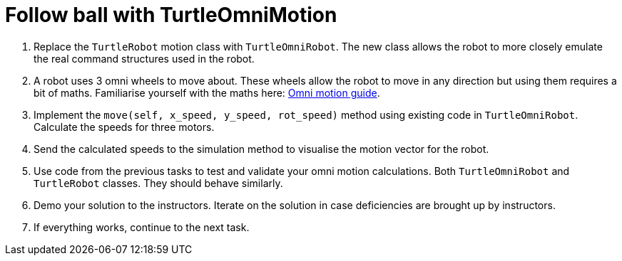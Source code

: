 = Follow ball with TurtleOmniMotion

. Replace the `TurtleRobot` motion class with `TurtleOmniRobot`.
The new class allows the robot to more closely emulate the real command structures used in the robot.
. A robot uses 3 omni wheels to move about.
These wheels allow the robot to move in any direction but using them requires a bit of maths.
Familiarise yourself with the maths here:
xref:../../basketball_robot_guide/software/omni_motion.asciidoc[Omni motion guide].
. Implement the `move(self, x_speed, y_speed, rot_speed)` method using existing code in `TurtleOmniRobot`.
Calculate the speeds for three motors.
. Send the calculated speeds to the simulation method to visualise the motion vector for the robot.
. Use code from the previous tasks to test and validate your omni motion calculations.
Both `TurtleOmniRobot` and `TurtleRobot` classes.
They should behave similarly.
. Demo your solution to the instructors.
Iterate on the solution in case deficiencies are brought up by instructors.
. If everything works, continue to the next task.